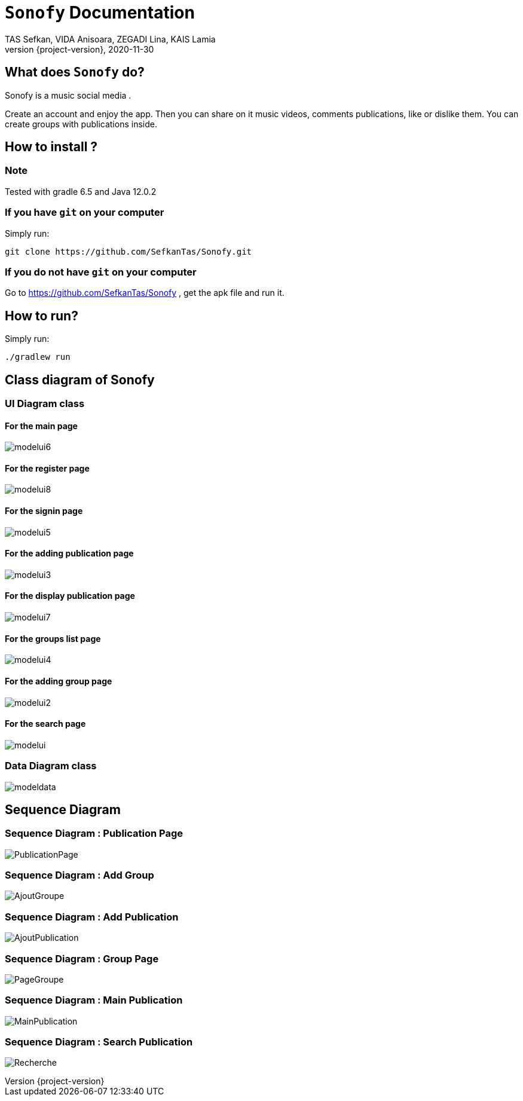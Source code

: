 = ```Sonofy``` Documentation
TAS Sefkan, VIDA Anisoara, ZEGADI Lina, KAIS Lamia 
2020-11-30
:revnumber: {project-version}
:example-caption!:
ifndef::imagesdir[:imagesdir: images]
ifndef::sourcedir[:sourcedir: ../../main/java]
ifndef::modelsdir[:modelsdir: models]

// :reproducible:
// :numbered:
// :xrefstyle: short
// :figure-caption: Figure
// :listing-caption: Listing

== What does ```Sonofy``` do?

Sonofy is a music social media .

Create an account and enjoy the app.
Then you can share on it music videos, comments publications, like or dislike them.
You can create groups with publications inside.


== How to install ?

=== Note

Tested with gradle 6.5 and Java 12.0.2

=== If you have ```git``` on your computer

Simply run:
[source,shell]
----
git clone https://github.com/SefkanTas/Sonofy.git
----

=== If you do not have ```git``` on your computer

Go to https://github.com/SefkanTas/Sonofy , get the apk file and run it.

== How to run?

Simply run:
[source, shell]
----
./gradlew run
----

== Class diagram of Sonofy

=== UI Diagram class

==== For the main page

image:modelui6.png[]

==== For the register page

image:modelui8.png[]


==== For the signin page

image:modelui5.png[]

==== For the adding publication page

image:modelui3.png[]

==== For the display publication page

image:modelui7.png[]

==== For the groups list page

image:modelui4.png[]

==== For the adding group page

image:modelui2.png[]

==== For the search page

image:modelui.png[]



=== Data Diagram class

image:modeldata.png[]

== Sequence Diagram

=== Sequence Diagram : Publication Page

image:PublicationPage.png[]

=== Sequence Diagram : Add Group

image:AjoutGroupe.png[]

=== Sequence Diagram : Add Publication

image:AjoutPublication.png[]

=== Sequence Diagram : Group Page

image:PageGroupe.png[]

=== Sequence Diagram : Main Publication

image:MainPublication.png[]

=== Sequence Diagram : Search Publication

image:Recherche.png[]